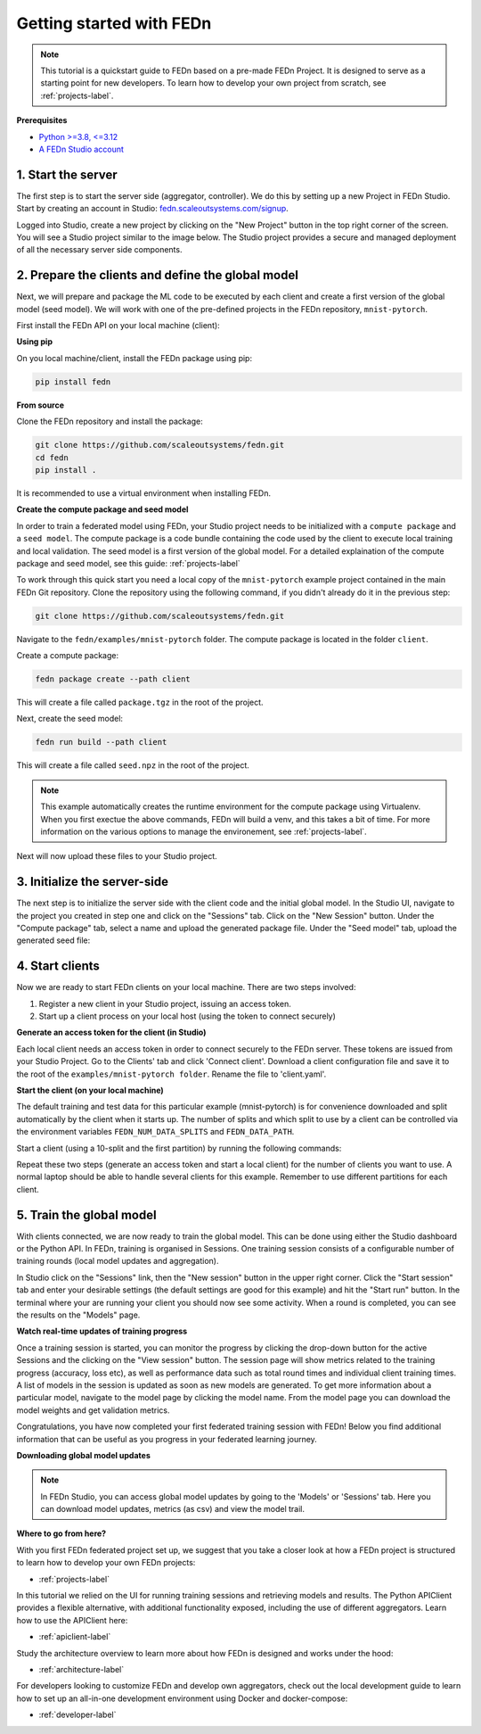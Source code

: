 .. _quickstart-label:

Getting started with FEDn
=========================

.. note::
   This tutorial is a quickstart guide to FEDn based on a pre-made FEDn Project. It is designed to serve as a starting point for new developers. 
   To learn how to develop your own project from scratch, see :ref:`projects-label`. 
   
**Prerequisites**

-  `Python >=3.8, <=3.12 <https://www.python.org/downloads>`__
-  `A FEDn Studio account <https://fedn.scaleoutsystems.com/signup>`__ 


1. Start the server 
--------------------

The first step is to start the server side (aggregator, controller). We do this by setting up a new Project in FEDn Studio.  
Start by creating an account in Studio: `fedn.scaleoutsystems.com/signup <https://fedn.scaleoutsystems.com/signup/>`_.

Logged into Studio, create a new project by clicking  on the "New Project" button in the top right corner of the screen.
You will see a Studio project similar to the image below. The Studio project provides a secure and managed deployment of all the necessary server side components. 

.. image:: img/studio_project_overview.png

2. Prepare the clients and define the global model
---------------------------------------------------

Next, we will prepare and package the ML code to be executed by each client and create a first version of the global model (seed model). 
We will work with one of the pre-defined projects in the FEDn repository, ``mnist-pytorch``. 

First install the FEDn API on your local machine (client): 

**Using pip**

On you local machine/client, install the FEDn package using pip:

.. code-block:: bash

   pip install fedn

**From source**

Clone the FEDn repository and install the package:

.. code-block:: bash

   git clone https://github.com/scaleoutsystems/fedn.git
   cd fedn
   pip install .

It is recommended to use a virtual environment when installing FEDn.

.. _package-creation:

**Create the compute package and seed model**

In order to train a federated model using FEDn, your Studio project needs to be initialized with a ``compute package`` and a ``seed model``. The compute package is a code bundle containing the 
code used by the client to execute local training and local validation. The seed model is a first version of the global model. 
For a detailed explaination of the compute package and seed model, see this guide: :ref:`projects-label`

To work through this quick start you need a local copy of the ``mnist-pytorch`` example project contained in the main FEDn Git repository. 
Clone the repository using the following command, if you didn't already do it in the previous step:

.. code-block:: bash

   git clone https://github.com/scaleoutsystems/fedn.git

Navigate to the ``fedn/examples/mnist-pytorch`` folder. The compute package is located in the folder ``client``.

Create a compute package: 

.. code-block::

   fedn package create --path client

This will create a file called ``package.tgz`` in the root of the project.

Next, create the seed model: 

.. code-block::

   fedn run build --path client

This will create a file called ``seed.npz`` in the root of the project. 

.. note::
   This example automatically creates the runtime environment for the compute package using Virtualenv. 
   When you first exectue the above commands, FEDn will build a venv, and this takes 
   a bit of time. For more information on the various options to manage the environement, see :ref:`projects-label`. 

Next will now upload these files to your Studio project.  

3. Initialize the server-side
------------------------------
The next step is to initialize the server side with the client code and the initial global model. 
In the Studio UI, navigate to the project you created in step one and click on the "Sessions" tab. Click on the "New Session" button. Under the "Compute package" tab, select a name and upload the generated package file. Under the "Seed model" tab, upload the generated seed file:

.. image:: img/upload_package.png

4. Start clients
-----------------

Now we are ready to start FEDn clients on your local machine. There are two steps involved: 

1. Register a new client in your Studio project, issuing an access token. 
2. Start up a client process on your local host (using the token to connect securely)  

**Generate an access token for the client (in Studio)**

Each local client needs an access token in order to connect securely to the FEDn server. These tokens are issued from your Studio Project. 
Go to the Clients' tab and click 'Connect client'. Download a client configuration file and save it to the root of the ``examples/mnist-pytorch folder``. 
Rename the file to 'client.yaml'. 

**Start the client (on your local machine)** 

The default training and test data for this particular example (mnist-pytorch) is for convenience downloaded and split automatically by the client when it starts up. 
The number of splits and which split to use by a client can be controlled via the environment variables ``FEDN_NUM_DATA_SPLITS`` and ``FEDN_DATA_PATH``.

Start a client (using a 10-split and the first partition) by running the following commands:

.. tabs::

    .. code-tab:: bash
         :caption: Unix/MacOS

         export FEDN_PACKAGE_EXTRACT_DIR=package
         export FEDN_NUM_DATA_SPLITS=10
         export FEDN_DATA_PATH=./data/clients/1/mnist.pt
         fedn run client -in client.yaml --secure=True --force-ssl

    .. code-tab:: bash
         :caption: Windows (Powershell)

         $env:FEDN_PACKAGE_EXTRACT_DIR="package"
         $env:FEDN_NUM_DATA_SPLITS=10
         $env:FEDN_DATA_PATH="./data/clients/1/mnist.pt"
         fedn run client -in client.yaml --secure=True --force-ssl

Repeat these two steps (generate an access token and start a local client) for the number of clients you want to use.
A normal laptop should be able to handle several clients for this example. Remember to use different partitions for each client. 

5. Train the global model 
-----------------------------

With clients connected, we are now ready to train the global model. This can be done using either the Studio dashboard or the Python API. In FEDn, training is organised 
in Sessions. One training session consists of a configurable number of training rounds (local model updates and aggregation).  

In Studio click on the "Sessions" link, then the "New session" button in the upper right corner. Click the "Start session" tab and enter your desirable settings (the default settings are good for this example) and hit the "Start run" button.
In the terminal where your are running your client you should now see some activity. When a round is completed, you can see the results on the "Models" page.

**Watch real-time updates of training progress**

Once a training session is started, you can monitor the progress by clicking the drop-down button for the active Sessions and the clicking on the "View session" button. The session page will show 
metrics related to the training progress (accuracy, loss etc), as well as performance data such as total round times and individual client training times. A list of models in the session is updated as soon as new models are generated. 
To get more information about a particular model, navigate to the model page by clicking the model name. From the model page you can download the model weights and get validation metrics.

.. image:: img/studio_model_overview.png

.. _studio-api:

Congratulations, you have now completed your first federated training session with FEDn! Below you find additional information that can
be useful as you progress in your federated learning journey.

**Downloading global model updates**  

.. note::
   In FEDn Studio, you can access global model updates by going to the 'Models' or 'Sessions' tab. Here you can download model updates, metrics (as csv) and view the model trail.

**Where to go from here?**

With you first FEDn federated project set up, we suggest that you take a closer look at how a FEDn project is structured
to learn how to develop your own FEDn projects:

- :ref:`projects-label`

In this tutorial we relied on the UI for running training sessions and retrieving models and results. 
The Python APIClient provides a flexible alternative, with additional functionality exposed, 
including the use of different aggregators. Learn how to use the APIClient here: 

- :ref:`apiclient-label`

Study the architecture overview to learn more about how FEDn is designed and works under the hood: 

- :ref:`architecture-label`

For developers looking to customize FEDn and develop own aggregators, check out the local development guide
to learn how to set up an all-in-one development environment using Docker and docker-compose:

- :ref:`developer-label`
